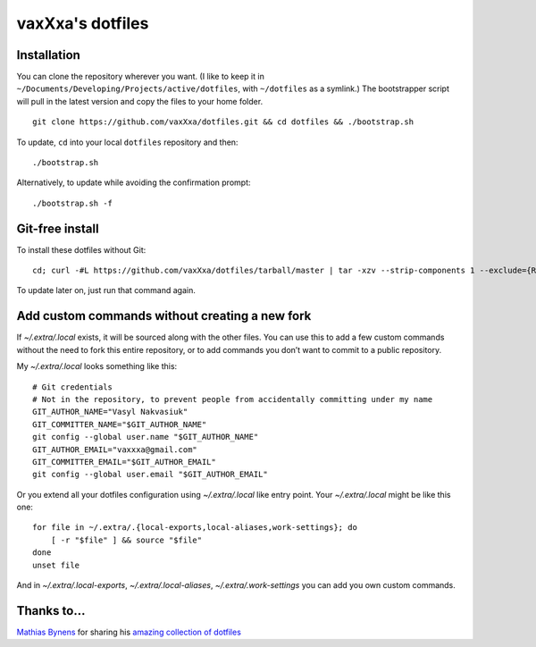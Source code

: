 vaxXxa's dotfiles
=================

Installation
------------

You can clone the repository wherever you want. (I like to keep it in ``~/Documents/Developing/Projects/active/dotfiles``, with ``~/dotfiles`` as a symlink.) The bootstrapper script will pull in the latest version and copy the files to your home folder.
::

    git clone https://github.com/vaxXxa/dotfiles.git && cd dotfiles && ./bootstrap.sh

To update, ``cd`` into your local ``dotfiles`` repository and then::

    ./bootstrap.sh

Alternatively, to update while avoiding the confirmation prompt::

    ./bootstrap.sh -f

Git-free install
----------------

To install these dotfiles without Git::

    cd; curl -#L https://github.com/vaxXxa/dotfiles/tarball/master | tar -xzv --strip-components 1 --exclude={README.rst,bootstrap.sh}

To update later on, just run that command again.

Add custom commands without creating a new fork
-----------------------------------------------

If `~/.extra/.local` exists, it will be sourced along with the other files. You can use this to add a few custom commands without the need to fork this entire repository, or to add commands you don’t want to commit to a public repository.

My `~/.extra/.local` looks something like this::

    # Git credentials
    # Not in the repository, to prevent people from accidentally committing under my name
    GIT_AUTHOR_NAME="Vasyl Nakvasiuk"
    GIT_COMMITTER_NAME="$GIT_AUTHOR_NAME"
    git config --global user.name "$GIT_AUTHOR_NAME"
    GIT_AUTHOR_EMAIL="vaxxxa@gmail.com"
    GIT_COMMITTER_EMAIL="$GIT_AUTHOR_EMAIL"
    git config --global user.email "$GIT_AUTHOR_EMAIL"

Or you extend all your dotfiles configuration using `~/.extra/.local` like entry point. Your `~/.extra/.local` might be like this one::

    for file in ~/.extra/.{local-exports,local-aliases,work-settings}; do
        [ -r "$file" ] && source "$file"
    done
    unset file

And in `~/.extra/.local-exports`, `~/.extra/.local-aliases`, `~/.extra/.work-settings` you can add you own custom commands.


Thanks to...
------------

`Mathias Bynens <https://github.com/mathiasbynens>`_ for sharing his `amazing collection of dotfiles <https://github.com/mathiasbynens/dotfiles>`_